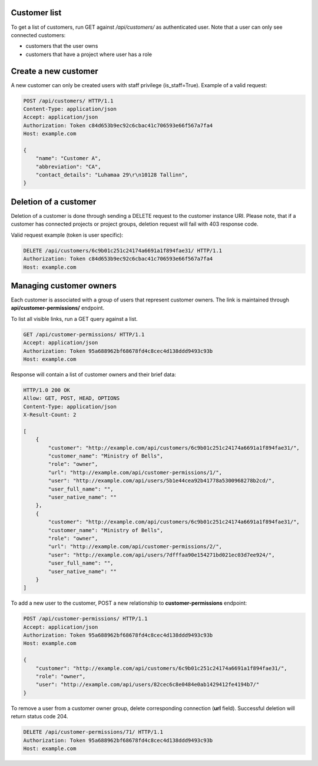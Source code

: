 Customer list
-------------

To get a list of customers, run GET against */api/customers/* as authenticated user. Note that a user can
only see connected customers:

- customers that the user owns
- customers that have a project where user has a role

Create a new customer
---------------------

A new customer can only be created users with staff privilege (is_staff=True). Example of a valid request:

.. code-block:: http

    POST /api/customers/ HTTP/1.1
    Content-Type: application/json
    Accept: application/json
    Authorization: Token c84d653b9ec92c6cbac41c706593e66f567a7fa4
    Host: example.com

    {
        "name": "Customer A",
        "abbreviation": "CA",
        "contact_details": "Luhamaa 29\r\n10128 Tallinn",
    }


Deletion of a customer
----------------------

Deletion of a customer is done through sending a DELETE request to the customer instance URI. Please note,
that if a customer has connected projects or project groups, deletion request will fail with 403 response code.

Valid request example (token is user specific):

.. code-block:: http

    DELETE /api/customers/6c9b01c251c24174a6691a1f894fae31/ HTTP/1.1
    Authorization: Token c84d653b9ec92c6cbac41c706593e66f567a7fa4
    Host: example.com

Managing customer owners
------------------------

Each customer is associated with a group of users that represent customer owners. The link is maintained
through **api/customer-permissions/** endpoint.

To list all visible links, run a GET query against a list.

.. code-block:: http

    GET /api/customer-permissions/ HTTP/1.1
    Accept: application/json
    Authorization: Token 95a688962bf68678fd4c8cec4d138ddd9493c93b
    Host: example.com

Response will contain a list of customer owners and their brief data:

.. code-block:: http

    HTTP/1.0 200 OK
    Allow: GET, POST, HEAD, OPTIONS
    Content-Type: application/json
    X-Result-Count: 2

    [
        {
            "customer": "http://example.com/api/customers/6c9b01c251c24174a6691a1f894fae31/",
            "customer_name": "Ministry of Bells",
            "role": "owner",
            "url": "http://example.com/api/customer-permissions/1/",
            "user": "http://example.com/api/users/5b1e44cea92b41778a5300968278b2cd/",
            "user_full_name": "",
            "user_native_name": ""
        },
        {
            "customer": "http://example.com/api/customers/6c9b01c251c24174a6691a1f894fae31/",
            "customer_name": "Ministry of Bells",
            "role": "owner",
            "url": "http://example.com/api/customer-permissions/2/",
            "user": "http://example.com/api/users/7dfffaa90e154271bd021ec03d7ee924/",
            "user_full_name": "",
            "user_native_name": ""
        }
    ]

To add a new user to the customer, POST a new relationship to **customer-permissions** endpoint:

.. code-block:: http

    POST /api/customer-permissions/ HTTP/1.1
    Accept: application/json
    Authorization: Token 95a688962bf68678fd4c8cec4d138ddd9493c93b
    Host: example.com

    {
        "customer": "http://example.com/api/customers/6c9b01c251c24174a6691a1f894fae31/",
        "role": "owner",
        "user": "http://example.com/api/users/82cec6c8e0484e0ab1429412fe4194b7/"
    }

To remove a user from a customer owner group, delete corresponding connection (**url** field). Successful deletion
will return status code 204.

.. code-block:: http

    DELETE /api/customer-permissions/71/ HTTP/1.1
    Authorization: Token 95a688962bf68678fd4c8cec4d138ddd9493c93b
    Host: example.com
